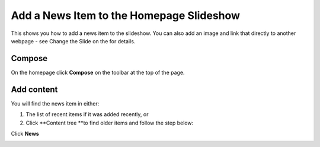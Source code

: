 Add a News Item to the Homepage Slideshow
=========================================

This shows you how to add a news item to the slideshow. You can also add an image and link that directly to another webpage - see  Change the Slide on the for details.

Compose
-------

.. image:: images/add-a-news-item-to-the-homepage-slideshow/compose.png
   :alt: 
   :height: 286px
   :width: 563px
   :align: center


On the homepage click **Compose** on the toolbar at the top of the page. 

Add content
-----------

.. image:: images/add-a-news-item-to-the-homepage-slideshow/add-content.png
   :alt: 
   :height: 464px
   :width: 749px
   :align: center


You will find the news item in either:

#. The list of recent items if it was added recently, or
#. Click **Content tree **to find older items and follow the step below:

.. image:: images/add-a-news-item-to-the-homepage-slideshow/d0bfebbe-261e-4c87-8199-1b546bfe690f.png
   :alt: 
   :height: 432px
   :width: 383px
   :align: center


Click **News**

.. image:: images/add-a-news-item-to-the-homepage-slideshow/5d768a47-20e4-476d-b4b1-676574f61355.png
   :alt: 
   :height: 437px
   :width: 422px
   :align: center


.. image:: images/add-a-news-item-to-the-homepage-slideshow/6eb34349-80c9-4073-8e1b-5ac2330d0951.png
   :alt: 
   :height: 262px
   :width: 748px
   :align: center


.. image:: images/add-a-news-item-to-the-homepage-slideshow/d028bc02-d1a1-4161-a010-0ad57f5dcc68.png
   :alt: 
   :height: 258px
   :width: 399px
   :align: center

